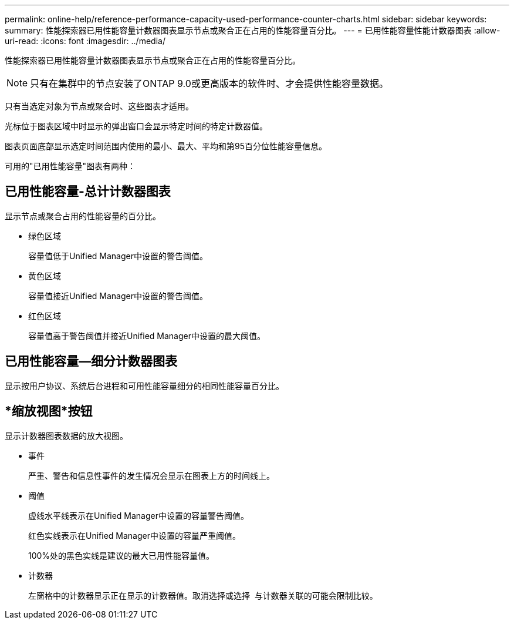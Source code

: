 ---
permalink: online-help/reference-performance-capacity-used-performance-counter-charts.html 
sidebar: sidebar 
keywords:  
summary: 性能探索器已用性能容量计数器图表显示节点或聚合正在占用的性能容量百分比。 
---
= 已用性能容量性能计数器图表
:allow-uri-read: 
:icons: font
:imagesdir: ../media/


[role="lead"]
性能探索器已用性能容量计数器图表显示节点或聚合正在占用的性能容量百分比。

[NOTE]
====
只有在集群中的节点安装了ONTAP 9.0或更高版本的软件时、才会提供性能容量数据。

====
只有当选定对象为节点或聚合时、这些图表才适用。

光标位于图表区域中时显示的弹出窗口会显示特定时间的特定计数器值。

图表页面底部显示选定时间范围内使用的最小、最大、平均和第95百分位性能容量信息。

可用的"已用性能容量"图表有两种：



== 已用性能容量-总计计数器图表

显示节点或聚合占用的性能容量的百分比。

* 绿色区域
+
容量值低于Unified Manager中设置的警告阈值。

* 黄色区域
+
容量值接近Unified Manager中设置的警告阈值。

* 红色区域
+
容量值高于警告阈值并接近Unified Manager中设置的最大阈值。





== 已用性能容量—细分计数器图表

显示按用户协议、系统后台进程和可用性能容量细分的相同性能容量百分比。



== *缩放视图*按钮

显示计数器图表数据的放大视图。

* 事件
+
严重、警告和信息性事件的发生情况会显示在图表上方的时间线上。

* 阈值
+
虚线水平线表示在Unified Manager中设置的容量警告阈值。

+
红色实线表示在Unified Manager中设置的容量严重阈值。

+
100%处的黑色实线是建议的最大已用性能容量值。

* 计数器
+
左窗格中的计数器显示正在显示的计数器值。取消选择或选择 image:../media/eye-icon.gif[""] 与计数器关联的可能会限制比较。


